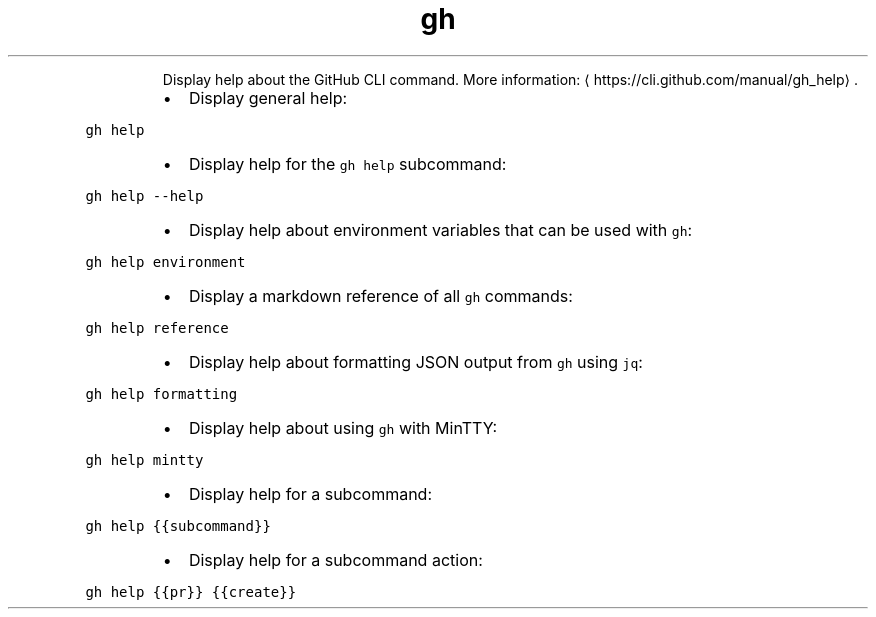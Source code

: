 .TH gh help
.PP
.RS
Display help about the GitHub CLI command.
More information: \[la]https://cli.github.com/manual/gh_help\[ra]\&.
.RE
.RS
.IP \(bu 2
Display general help:
.RE
.PP
\fB\fCgh help\fR
.RS
.IP \(bu 2
Display help for the \fB\fCgh help\fR subcommand:
.RE
.PP
\fB\fCgh help \-\-help\fR
.RS
.IP \(bu 2
Display help about environment variables that can be used with \fB\fCgh\fR:
.RE
.PP
\fB\fCgh help environment\fR
.RS
.IP \(bu 2
Display a markdown reference of all \fB\fCgh\fR commands:
.RE
.PP
\fB\fCgh help reference\fR
.RS
.IP \(bu 2
Display help about formatting JSON output from \fB\fCgh\fR using \fB\fCjq\fR:
.RE
.PP
\fB\fCgh help formatting\fR
.RS
.IP \(bu 2
Display help about using \fB\fCgh\fR with MinTTY:
.RE
.PP
\fB\fCgh help mintty\fR
.RS
.IP \(bu 2
Display help for a subcommand:
.RE
.PP
\fB\fCgh help {{subcommand}}\fR
.RS
.IP \(bu 2
Display help for a subcommand action:
.RE
.PP
\fB\fCgh help {{pr}} {{create}}\fR
